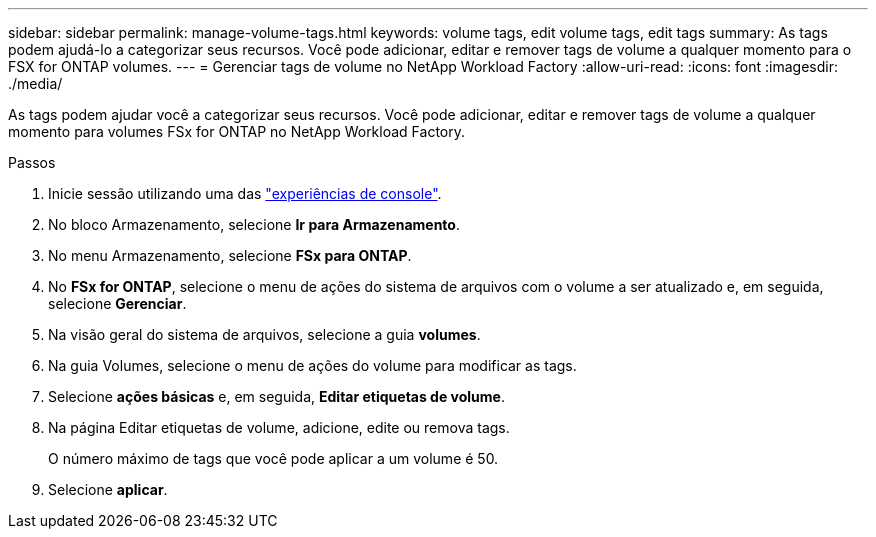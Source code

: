 ---
sidebar: sidebar 
permalink: manage-volume-tags.html 
keywords: volume tags, edit volume tags, edit tags 
summary: As tags podem ajudá-lo a categorizar seus recursos. Você pode adicionar, editar e remover tags de volume a qualquer momento para o FSX for ONTAP volumes. 
---
= Gerenciar tags de volume no NetApp Workload Factory
:allow-uri-read: 
:icons: font
:imagesdir: ./media/


[role="lead"]
As tags podem ajudar você a categorizar seus recursos.  Você pode adicionar, editar e remover tags de volume a qualquer momento para volumes FSx for ONTAP no NetApp Workload Factory.

.Passos
. Inicie sessão utilizando uma das link:https://docs.netapp.com/us-en/workload-setup-admin/console-experiences.html["experiências de console"^].
. No bloco Armazenamento, selecione *Ir para Armazenamento*.
. No menu Armazenamento, selecione *FSx para ONTAP*.
. No *FSx for ONTAP*, selecione o menu de ações do sistema de arquivos com o volume a ser atualizado e, em seguida, selecione *Gerenciar*.
. Na visão geral do sistema de arquivos, selecione a guia *volumes*.
. Na guia Volumes, selecione o menu de ações do volume para modificar as tags.
. Selecione *ações básicas* e, em seguida, *Editar etiquetas de volume*.
. Na página Editar etiquetas de volume, adicione, edite ou remova tags.
+
O número máximo de tags que você pode aplicar a um volume é 50.

. Selecione *aplicar*.

